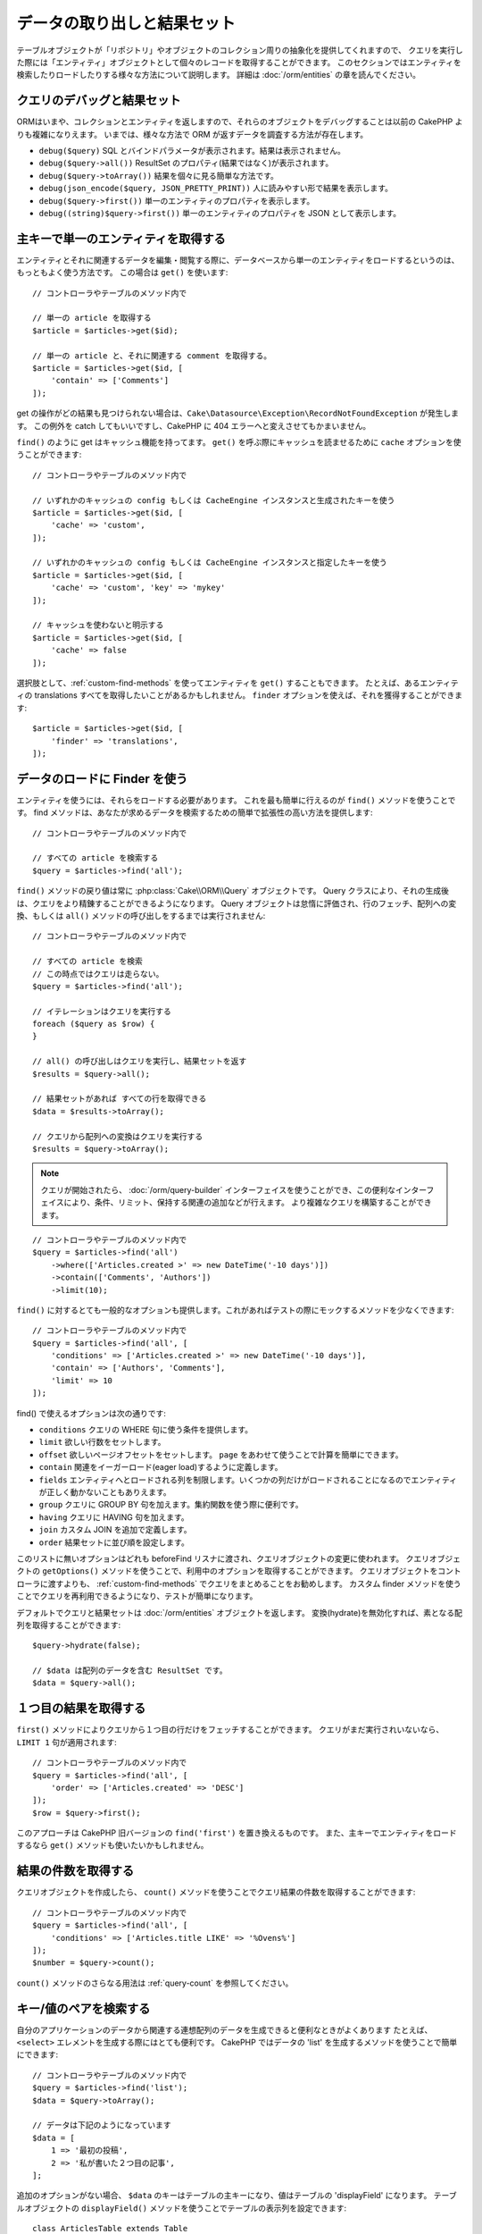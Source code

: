 データの取り出しと結果セット
##############################

..
    Retrieving Data & Results Sets

.. php:namespace:: Cake\ORM

.. php:class:: Table

..
    While table objects provide an abstraction around a 'repository' or collection of
    objects, when you query for individual records you get 'entity' objects. While
    this section discusses the different ways you can find and load entities, you
    should read the :doc:`/orm/entities` section for more information on entities.

テーブルオブジェクトが「リポジトリ」やオブジェクトのコレクション周りの抽象化を提供してくれますので、
クエリを実行した際には「エンティティ」オブジェクトとして個々のレコードを取得することができます。
このセクションではエンティティを検索したりロードしたりする様々な方法について説明します。
詳細は :doc:`/orm/entities` の章を読んでください。

..
    Debugging Queries and ResultSets

クエリのデバッグと結果セット
================================

..
    Since the ORM now returns Collections and Entities, debugging these objects can
    be more complicated than in previous CakePHP versions. There are now various
    ways to inspect the data returned by the ORM.

ORMはいまや、コレクションとエンティティを返しますので、それらのオブジェクトをデバッグすることは以前の CakePHP よりも複雑になりえます。
いまでは、様々な方法で ORM が返すデータを調査する方法が存在します。

..
    - ``debug($query)`` Shows the SQL and bound params, does not show results.
    - ``debug($query->all())`` Shows the ResultSet properties (not the results).
    - ``debug($query->toArray())`` An easy way to show each of the results.
    - ``debug(json_encode($query, JSON_PRETTY_PRINT))`` More human readable results.
    - ``debug($query->first())`` Show the properties of a single entity.
    - ``debug((string)$query->first())`` Show the properties of a single entity as JSON.

- ``debug($query)`` SQL とバインドパラメータが表示されます。結果は表示されません。
- ``debug($query->all())`` ResultSet のプロパティ(結果ではなく)が表示されます。
- ``debug($query->toArray())`` 結果を個々に見る簡単な方法です。
- ``debug(json_encode($query, JSON_PRETTY_PRINT))`` 人に読みやすい形で結果を表示します。
- ``debug($query->first())`` 単一のエンティティのプロパティを表示します。
- ``debug((string)$query->first())`` 単一のエンティティのプロパティを JSON として表示します。

..
    Getting a Single Entity by Primary Key

主キーで単一のエンティティを取得する
======================================

.. php:method:: get($id, $options = [])

..
    It is often convenient to load a single entity from the database when editing or
    view entities and their related data. You can do this by using
    ``get()``::

エンティティとそれに関連するデータを編集・閲覧する際に、データベースから単一のエンティティをロードするというのは、もっともよく使う方法です。
この場合は ``get()`` を使います::

    // コントローラやテーブルのメソッド内で

    // 単一の article を取得する
    $article = $articles->get($id);

    // 単一の article と、それに関連する comment を取得する。
    $article = $articles->get($id, [
        'contain' => ['Comments']
    ]);

..
    If the get operation does not find any results
    a ``Cake\Datasource\Exception\RecordNotFoundException`` will be raised. You can either
    catch this exception yourself, or allow CakePHP to convert it into a 404 error.

get の操作がどの結果も見つけられない場合は、``Cake\Datasource\Exception\RecordNotFoundException`` が発生します。
この例外を catch してもいいですし、CakePHP に 404 エラーへと変えさせてもかまいません。

..
    Like ``find()`` get has caching integrated. You can use the ``cache`` option
    when calling ``get()`` to perform read-through caching::

``find()`` のように get はキャッシュ機能を持ってます。
``get()`` を呼ぶ際にキャッシュを読ませるために ``cache`` オプションを使うことができます::

    // コントローラやテーブルのメソッド内で

    // いずれかのキャッシュの config もしくは CacheEngine インスタンスと生成されたキーを使う
    $article = $articles->get($id, [
        'cache' => 'custom',
    ]);

    // いずれかのキャッシュの config もしくは CacheEngine インスタンスと指定したキーを使う
    $article = $articles->get($id, [
        'cache' => 'custom', 'key' => 'mykey'
    ]);

    // キャッシュを使わないと明示する
    $article = $articles->get($id, [
        'cache' => false
    ]);

..
    Optionally you can ``get()`` an entity using :ref:`custom-find-methods`. For example you may want to get all translations for an entity. You can achieve that by using the ``finder`` option::

選択肢として、:ref:`custom-find-methods` を使ってエンティティを ``get()`` することもできます。
たとえば、あるエンティティの translations すべてを取得したいことがあるかもしれません。
``finder`` オプションを使えば、それを獲得することができます::

    $article = $articles->get($id, [
        'finder' => 'translations',
    ]);

..
    Using Finders to Load Data

データのロードに Finder を使う
=============================

.. php:method:: find($type, $options = [])

..
    Before you can work with entities, you'll need to load them. The easiest way to
    do this is using the ``find()`` method. The find method provides an easy and
    extensible way to find the data you are interested in::

エンティティを使うには、それらをロードする必要があります。
これを最も簡単に行えるのが ``find()`` メソッドを使うことです。
find メソッドは、あなたが求めるデータを検索するための簡単で拡張性の高い方法を提供します::

    // コントローラやテーブルのメソッド内で

    // すべての article を検索する
    $query = $articles->find('all');

..
    The return value of any ``find()`` method is always
    a :php:class:`Cake\\ORM\\Query` object. The Query class allows you to further
    refine a query after creating it. Query objects are evaluated lazily, and do not
    execute until you start fetching rows, convert it to an array, or when the
    ``all()`` method is called::

``find()`` メソッドの戻り値は常に :php:class:`Cake\\ORM\\Query` オブジェクトです。
Query クラスにより、それの生成後は、クエリをより精錬することができるようになります。
Query オブジェクトは怠惰に評価され、行のフェッチ、配列への変換、もしくは ``all()`` メソッドの呼び出しをするまでは実行されません::

    // コントローラやテーブルのメソッド内で

    // すべての article を検索
    // この時点ではクエリは走らない。
    $query = $articles->find('all');

    // イテレーションはクエリを実行する
    foreach ($query as $row) {
    }

    // all() の呼び出しはクエリを実行し、結果セットを返す
    $results = $query->all();

    // 結果セットがあれば すべての行を取得できる
    $data = $results->toArray();

    // クエリから配列への変換はクエリを実行する
    $results = $query->toArray();

.. note::

    クエリが開始されたら、 :doc:`/orm/query-builder` インターフェイスを使うことができ、この便利なインターフェイスにより、条件、リミット、保持する関連の追加などが行えます。
    より複雑なクエリを構築することができます。

..
    Once you've started a query you can use the :doc:`/orm/query-builder` interface
    to build more complex queries, adding additional conditions, limits, or include
    associations using the fluent interface.

::

    // コントローラやテーブルのメソッド内で
    $query = $articles->find('all')
        ->where(['Articles.created >' => new DateTime('-10 days')])
        ->contain(['Comments', 'Authors'])
        ->limit(10);

..
    You can also provide many commonly used options to ``find()``. This can help
    with testing as there are fewer methods to mock::

``find()`` に対するとても一般的なオプションも提供します。これがあればテストの際にモックするメソッドを少なくできます::

    // コントローラやテーブルのメソッド内で
    $query = $articles->find('all', [
        'conditions' => ['Articles.created >' => new DateTime('-10 days')],
        'contain' => ['Authors', 'Comments'],
        'limit' => 10
    ]);

..
    The list of options supported by find() are:

find() で使えるオプションは次の通りです:

- ``conditions`` クエリの WHERE 句に使う条件を提供します。
- ``limit`` 欲しい行数をセットします。
- ``offset`` 欲しいページオフセットをセットします。 ``page`` をあわせて使うことで計算を簡単にできます。
- ``contain`` 関連をイーガーロード(eager load)するように定義します。
- ``fields`` エンティティへとロードされる列を制限します。いくつかの列だけがロードされることになるのでエンティティが正しく動かないこともありえます。
- ``group`` クエリに GROUP BY 句を加えます。集約関数を使う際に便利です。
- ``having`` クエリに HAVING 句を加えます。
- ``join`` カスタム JOIN を追加で定義します。
- ``order`` 結果セットに並び順を設定します。

..
    Any options that are not in this list will be passed to beforeFind listeners
    where they can be used to modify the query object. You can use the
    ``getOptions()`` method on a query object to retrieve the options used. While you
    can pass query objects to your controllers, we recommend that you
    package your queries up as :ref:`custom-find-methods` instead. Using custom
    finder methods will let you re-use your queries and make testing
    easier.

このリストに無いオプションはどれも beforeFind リスナに渡され、クエリオブジェクトの変更に使われます。
クエリオブジェクトの ``getOptions()`` メソッドを使うことで、利用中のオプションを取得することができます。
クエリオブジェクトをコントローラに渡すよりも、 :ref:`custom-find-methods` でクエリをまとめることをお勧めします。
カスタム finder メソッドを使うことでクエリを再利用できるようになり、テストが簡単になります。

..
    By default queries and result sets will return :doc:`/orm/entities` objects. You
    can retrieve basic arrays by disabling hydration::

デフォルトでクエリと結果セットは :doc:`/orm/entities` オブジェクトを返します。
変換(hydrate)を無効化すれば、素となる配列を取得することができます::

    $query->hydrate(false);

    // $data は配列のデータを含む ResultSet です。
    $data = $query->all();

.. _table-find-first:

１つ目の結果を取得する
========================

..
    Getting the First Result

..
    The ``first()`` method allows you to fetch only the first row from a query. If
    the query has not been executed, a ``LIMIT 1`` clause will be applied::

``first()`` メソッドによりクエリから１つ目の行だけをフェッチすることができます。
クエリがまだ実行されいないなら、 ``LIMIT 1`` 句が適用されます::

    // コントローラやテーブルのメソッド内で
    $query = $articles->find('all', [
        'order' => ['Articles.created' => 'DESC']
    ]);
    $row = $query->first();

..
    This approach replaces ``find('first')`` in previous versions of CakePHP. You
    may also want to use the ``get()`` method if you are loading entities by primary
    key.

このアプローチは CakePHP 旧バージョンの ``find('first')`` を置き換えるものです。
また、主キーでエンティティをロードするなら ``get()`` メソッドも使いたいかもしれません。


..
    Getting a Count of Results

結果の件数を取得する
==========================

..
    Once you have created a query object, you can use the ``count()`` method to get
    a result count of that query::

クエリオブジェクトを作成したら、 ``count()`` メソッドを使うことでクエリ結果の件数を取得することができます::

    // コントローラやテーブルのメソッド内で
    $query = $articles->find('all', [
        'conditions' => ['Articles.title LIKE' => '%Ovens%']
    ]);
    $number = $query->count();

..
    See :ref:`query-count` for additional usage of the ``count()`` method.

``count()`` メソッドのさらなる用法は :ref:`query-count` を参照してください。

.. _table-find-list:

キー/値のペアを検索する
=======================

..
    Finding Key/Value Pairs

..
    It is often useful to generate an associative array of data from your application's
    data. For example, this is very useful when creating ``<select>`` elements. CakePHP
    provides a simple to use method for generating 'lists' of data::

自分のアプリケーションのデータから関連する連想配列のデータを生成できると便利なときがよくあります
たとえば、 ``<select>`` エレメントを生成する際にはとても便利です。
CakePHP ではデータの 'list' を生成するメソッドを使うことで簡単にできます::

    // コントローラやテーブルのメソッド内で
    $query = $articles->find('list');
    $data = $query->toArray();

    // データは下記のようになっています
    $data = [
        1 => '最初の投稿',
        2 => '私が書いた２つ目の記事',
    ];

..
    With no additional options the keys of ``$data`` will be the primary key of your
    table, while the values will be the 'displayField' of the table. You can use the
    ``displayField()`` method on a table object to configure the display field of
    a table::

追加のオプションがない場合、 ``$data`` のキーはテーブルの主キーになり、値はテーブルの 'displayField' になります。
テーブルオブジェクトの ``displayField()`` メソッドを使うことでテーブルの表示列を設定できます::

    class ArticlesTable extends Table
    {

        public function initialize(array $config)
        {
            $this->displayField('title');
        }
    }

..
    When calling ``list`` you can configure the fields used for the key and value with
    the ``keyField`` and ``valueField`` options respectively::

``list`` を呼び出す際、``keyField`` と ``valueField`` オプションを使うことで、それぞれキー、値に使われる列を設定することができます::

    // コントローラやテーブルのメソッド内で
    $query = $articles->find('list', [
        'keyField' => 'slug',
        'valueField' => 'title'
    ]);
    $data = $query->toArray();

    // データは下記のようになっています
    $data = [
        'first-post' => '最初の投稿',
        'second-article-i-wrote' => '私が書いた２つ目の記事',
    ];

..
    Results can be grouped into nested sets. This is useful when you want
    bucketed sets, or want to build ``<optgroup>`` elements with FormHelper::

結果はネストされた配列へとグルーピングすることができます。
これは bucket された set が欲しい時や FormHelper で ``<optgroup>`` エレメントを構築したいときに便利です::

    // コントローラやテーブルのメソッド内で
    $query = $articles->find('list', [
        'keyField' => 'slug',
        'valueField' => 'title',
        'groupField' => 'author_id'
    ]);
    $data = $query->toArray();

    // データは下記のようになっています
    $data = [
        1 => [
            'first-post' => '最初の投稿',
            'second-article-i-wrote' => '私が書いた２つ目の記事',
        ],
        2 => [
            // さらなるデータ
        ]
    ];

..
    You can also create list data from associations that can be reached with joins::

join でつながっている関連テーブルからリストのデータを生成することもできます::

    $query = $articles->find('list', [
        'keyField' => 'id',
        'valueField' => 'author.name'
    ])->contain(['Authors']);

..
    Finding Threaded Data

スレッド状のデータを検索する
===========================

..
    The ``find('threaded')`` finder returns nested entities that are threaded
    together through a key field. By default this field is ``parent_id``. This
    finder allows you to access data stored in an 'adjacency list' style
    table. All entities matching a given ``parent_id`` are placed under the
    ``children`` attribute::

``find('threaded')`` finder はキー列を通じて一つにネストされたエンティティを返します::

    // コントローラやテーブルのメソッド内で
    $query = $comments->find('threaded');

    // デフォルト値を拡張
    $query = $comments->find('threaded', [
        'keyField' => $comments->primaryKey(),
        'parentField' => 'parent_id'
    ]);
    $results = $query->toArray();

    echo count($results[0]->children);
    echo $results[0]->children[0]->comment;

..
    The ``parentField`` and ``keyField`` keys can be used to define the fields that
    threading will occur on.

``parentField`` と ``keyField`` のキーを使うことでそれらの列でスレッドとなるよう定義することができます。

.. tip::
    より高度なツリー状のデータを扱う必要があるなら、代わりに :doc:`/orm/behaviors/tree` の利用を検討してください。

..
    If you need to manage more advanced trees of data, consider using
    :doc:`/orm/behaviors/tree` instead.

.. _custom-find-methods:

カスタム Finder メソッド
===========================================================================

..
    Custom Finder Methods

..
    The examples above show how to use the built-in ``all`` and ``list`` finders.
    However, it is possible and recommended that you implement your own finder
    methods. Finder methods are the ideal way to package up commonly used queries,
    allowing you to abstract query details into a simple to use method. Finder
    methods are defined by creating methods following the convention of ``findFoo``
    where ``Foo`` is the name of the finder you want to create. For example if we
    wanted to add a finder to our articles table for finding published articles we
    would do the following::

上記の例では組込済の ``all`` と ``list`` という finder の使い方を見てきました。
しかしながら、独自の finder メソッドを実装することは可能ですし、お勧めです。
finder メソッドは共通で使うクエリをパッケージ化する理想的な方法です。
クエリを抽象化できるようにすることで、メソッドは使いやすくなります::

    use Cake\ORM\Query;
    use Cake\ORM\Table;

    class ArticlesTable extends Table
    {

        public function findPublished(Query $query, array $options)
        {
            $query->where([
                'Articles.published' => true,
                'Articles.moderated' => true
            ]);
            return $query;
        }

    }

    // コントローラやテーブルのメソッド内で
    $articles = TableRegistry::get('Articles');
    $query = $articles->find('published');

..
    Finder methods can modify the query as required, or use the
    ``$options`` to customize the finder operation with relevant application logic.
    You can also 'stack' finders, allowing you to express complex queries
    effortlessly. Assuming you have both the 'published' and 'recent' finders, you
    could do the following::

Finder メソッドはクエリを必要応じて変更したり、``$options`` を使うことで関連するアプリケーションのロジックにあわせて finder の操作をカスタマイズしたりすることができます。
Finder の 'stack' (重ね呼び) もまた、複雑なクエリを難なく表現できるようにしてくれます。
'published' と 'recent' の両方の Finder を持っているとすると、次のようになります::

    // コントローラやテーブルのメソッド内で
    $articles = TableRegistry::get('Articles');
    $query = $articles->find('published')->find('recent');

..
    While all the examples so far have show finder methods on table classes, finder
    methods can also be defined on :doc:`/orm/behaviors`.

ここまではいずれも、テーブルクラスの Finder メソッドを例に見てきましたが、Finder メソッドは :doc:`/orm/behaviors` で定義することも可能です。

..
    If you need to modify the results after they have been fetched you should use
    a :ref:`map-reduce` function to modify the results. The map reduce features
    replace the 'afterFind' callback found in previous versions of CakePHP.

フェッチ後に結果を変更する必要があるなら、:ref:`map-reduce` 機能を使って結果を変更してください。
map reduce 機能は、旧バージョンの CakePHP にあった 'afterFind' コールバックに代わるものです。

.. _dynamic-finders:

動的な Finder
===============

..
    Dynamic Finders

..
    CakePHP's ORM provides dynamically constructed finder methods which allow you to
    express simple queries with no additional code. For example if you wanted
    to find a user by username you could do::

CakePHP の ORM は動的に構築する Finder メソッドを提供します。
これにより追加コーディングなしで簡単なクエリを表現できます。
たとえば、 username でユーザを検索したいなら、次のようにできます::

    // コントローラの中
    // 下記の２つは同じ
    $query = $this->Users->findByUsername('joebob');
    $query = $this->Users->findAllByUsername('joebob');

    // テーブルメソッドの中
    $users = TableRegistry::get('Users');
    // 下記の２つは同じ
    $query = $users->findByUsername('joebob');
    $query = $users->findAllByUsername('joebob');

..
    When using dynamic finders you can constrain on multiple fields::

動的 Finder を使う際には、複数列を使うこともできます::

    $query = $users->findAllByUsernameAndApproved('joebob', 1);

..
    You can also create ``OR`` conditions::

``OR`` 条件を生成することもできます::

    $query = $users->findAllByUsernameOrEmail('joebob', 'joe@example.com');

..
    While you can use either OR or AND conditions, you cannot combine the two in
    a single dynamic finder. Other query options like ``contain`` are also not
    supported with dynamic finders. You should use :ref:`custom-find-methods` to
    encapsulate more complex queries.  Lastly, you can also combine dynamic finders
    with custom finders::

OR や AND 条件のどちらも使えますが、１つの動的 Finder の中に２つを混ぜて使うことはできません。
``contain`` のような他のクエリオプションも動的 Finder には対応していません。
より複雑なクエリを詰め込みたいなら :ref:`custom-find-methods` を使ってください。
なお、動的 Finder とカスタム Finder を混ぜて使うことは可能です::

    $query = $users->findTrollsByUsername('bro');

..
    The above would translate into the following::

上記は下記のように読み替えられます::

    $users->find('trolls', [
        'conditions' => ['username' => 'bro']
    ]);

..
    Once you have a query object from a dynamic finder, you'll need to call
    ``first()`` if you want the first result.

動的クエリからクエリオブジェクトを得た後、１つ目の結果が欲しい場合、``first()`` を呼ぶ必要があります。

.. note::

    動的 Finder はクエリを簡単にしてくれますが、追加のオーバーヘッドが発生することになります。

..
    While dynamic finders make it simple to express queries, they come with some
    additional performance overhead.


..
    Retrieving Associated Data

関連付いたデータを取得する
==========================

..
    When you want to grab associated data, or filter based on associated data, there
    are two ways:

関連付いたデータを取得したい、もしくは関連付いたデータを基に抽出したい場合、２つの方法があります:

- ``contain()`` や ``matching()`` のような CakePHP ORM クエリ関数を使う
- ``innerJoin()`` や ``leftJoin()`` 、 ``rightJoin()`` のような join 関数を使う

..
    - use CakePHP ORM query functions like ``contain()`` and ``matching()``
    - use join functions like ``innerJoin()``, ``leftJoin()``, and ``rightJoin()``

..
    You should use ``contain()`` when you want to load the primary model, and its
    associated data. While ``contain()`` will let you apply additional conditions to
    the loaded associations, you cannot constrain the primary model based on the
    associations. For more details on the ``contain()``, look at
    :ref:`eager-loading-associations`.

最初のモデルとそれに関連付くデータをロードしたいなら、``contain()`` を使ってください。
``contain()`` により、ロードされる関連データには追加条件を適用することになりますが、関連データをベースに、最初のモデルを条件付けることはできません。

..
    You should use ``matching()`` when you want to restrict the primary model based
    on associations. For example, you want to load all the articles that have
    a specific tag on them. For more details on the ``matching()``, look at
    :ref:`filtering-by-associated-data`.

関連データをベースに最初のモデルを条件付けたいなら ``matching()`` を使ってください。
たとえば、特定の tag を持つ article をすべてロードしたい場合などです。
詳細は ``matching()`` にありますので :ref:`filtering-by-associated-data` を参照してください。

..
    If you prefer to use join functions, you can look at
    :ref:`adding-joins` for more information.

join 関数を使いたい場合の詳細は :ref:`adding-joins` を参照してください。

.. _eager-loading-associations:

関連データをイーガーロード(eager load)する
=========================================

..
    Eager Loading Associations

..
    By default CakePHP does not load **any** associated data when using ``find()``.
    You need to 'contain' or eager-load each association you want loaded in your
    results.

CakePHP は ``find()`` を使う際、デフォルトでは関連データを **いずれも** ロードしません。
結果の中にロードしたい各関連データは 'contain' で指定するか、イーガーロード(eager load)する必要があります。

.. start-contain

..
    Eager loading helps avoid many of the potential performance problems
    surrounding lazy-loading in an ORM. The queries generated by eager loading can
    better leverage joins, allowing more efficient queries to be made. In CakePHP
    you define eager loaded associations using the 'contain' method::

イーガーロードは、ORM のレイジーロード(lazy load)周辺に潜むパフォーマンス問題の多くを避けるのに役立ちます。
イーガーロードで生成されたクエリは JOIN に影響を与えて、効率的なクエリが作られるようになります。
CakePHP では 'contain' メソッドを使って関連データのイーガーロードを定義します::

    // コントローラやテーブルのメソッド内で

    // find() のオプションとして
    $query = $articles->find('all', ['contain' => ['Authors', 'Comments']]);

    // クエリオブジェクトのメソッドとして
    $query = $articles->find('all');
    $query->contain(['Authors', 'Comments']);

..
    The above will load the related author and comments for each article in the
    result set. You can load nested associations using nested arrays to define the
    associations to be loaded::

上記では関連する author と comment を結果セットの article ごとにロードします。
ロードする関連データを定義するためのネストされた配列を使って、ネストされた関連データをロードすることができます::

    $query = $articles->find()->contain([
        'Authors' => ['Addresses'], 'Comments' => ['Authors']
    ]);

..
    Alternatively, you can express nested associations using the dot notation::

または、ドット記法を使ってネストされた関連データを表現することもできます::

    $query = $articles->find()->contain([
        'Authors.Addresses',
        'Comments.Authors'
    ]);

..
    You can eager load associations as deep as you like::

好きなだけ深く関連データをイーガーロードできます::

    $query = $products->find()->contain([
        'Shops.Cities.Countries',
        'Shops.Managers'
    ]);

..
    If you need to reset the containments on a query you can set the second argument
    to ``true``::

クエリ上の contain を再設定する必要があるなら、第２引数に ``true`` を指定することができます::

    $query = $articles->find();
    $query->contain(['Authors', 'Comments'], true);

..
    Passing Conditions to Contain

contain に条件を渡す
-----------------------------

..
    When using ``contain()`` you are able to restrict the data returned by the
    associations and filter them by conditions::

``contain()`` を使う際、関連によって返される列を限定し、条件によってフィルターすることができます::

    // コントローラやテーブルのメソッド内で

    $query = $articles->find()->contain([
        'Comments' => function ($q) {
           return $q
                ->select(['body', 'author_id'])
                ->where(['Comments.approved' => true]);
        }
    ]);

.. note::

    関連によってフェッチされる列を限定する場合、外部キーの列が確実に select  **されなければなりません** 。
    外部キーの列が select されない場合、関連データが最終的な結果の中に無いということがおこります。

..
    When you limit the fields that are fetched from an association, you **must**
    ensure that the foreign key columns are selected. Failing to select foreign
    key fields will cause associated data to not be present in the final result.

..
    It is also possible to restrict deeply-nested associations using the dot
    notation::

ドット記法を使って、深くネストされた関連データを制限することも可能です::

    $query = $articles->find()->contain([
        'Comments',
        'Authors.Profiles' => function ($q) {
            return $q->where(['Profiles.is_published' => true]);
        }
    ]);

..
    If you have defined some custom finder methods in your associated table, you can
    use them inside ``contain()``::

関連テーブルにカスタム Finder メソッドをいくつか定義しているなら、 ``contain()`` の中でそれらを使うことができます::

    // すべての article を取り出すが、承認され(approved)、人気のある(popular)ものだけに限定する
    $query = $articles->find()->contain([
        'Comments' => function ($q) {
           return $q->find('approved')->find('popular');
        }
    ]);

.. note::

    ``BelongsTo`` と ``HasOne`` の関連で関連するレコードをロードする際には ``where`` 句と ``select`` 句だけが使用可能です。
    これ以外の関連タイプであれば、クエリオブジェクトが提供するすべての句を使うことができます。

..
    For ``BelongsTo`` and ``HasOne`` associations only the ``where`` and
    ``select`` clauses are used when loading the associated records. For the
    rest of the association types you can use every clause that the query object
    provides.

..
    If you need full control over the query that is generated, you can tell ``contain()``
    to not append the ``foreignKey`` constraints to the generated query. In that
    case you should use an array passing ``foreignKey`` and ``queryBuilder``::

生成されたクエリ全体を完全にコントロールする必要があるなら、
生成されたクエリに ``contain()`` に ``foreignKey`` 制約を追加しないと指示を出すことができます。
この場合、配列を使って ``foreignKey`` と ``queryBuilder`` を渡してください::

    $query = $articles->find()->contain([
        'Authors' => [
            'foreignKey' => false,
            'queryBuilder' => function ($q) {
                return $q->where(...); // フィルタのための完全な条件
            }
        ]
    ]);

..
    If you have limited the fields you are loading with ``select()`` but also want to
    load fields off of contained associations, you can pass the association object
    to ``select()``::

``select()`` でロードする列を限定しているが、contain している関連データの列もまたロードしたいなら、 ``select()`` に関連オブジェクトを渡すこともできます::

    // Articles から id と title を、 Users から全列を select する
    $articlesTable
        ->select(['id', 'title'])
        ->select($articlesTable->Users)
        ->contain(['Users']);

..
    Alternatively, if you have multiple associations, you can use ``autoFields()``::

別の方法として、複数の関連がある場合には、 ``autoFields()`` を使うことができます::

    // Articles から id と title を、 Users、Comments、Tags から全列を select する
    $query->select(['id', 'title'])
        ->contain(['Comments', 'Tags'])
        ->autoFields(true)
        ->contain(['Users' => function($q) {
            return $q->autoFields(true);
        }]);

.. versionadded:: 3.1
    関連オブジェクトを介して列を select する機能は 3.1 で追加されました

..
    Selecting columns via an association object was added in 3.1

.. end-contain

.. _filtering-by-associated-data:

関連データによるフィルタリング
-------------------------------

..
    Filtering by Associated Data

.. start-filtering

..
    A fairly common query case with associations is finding records 'matching'
    specific associated data. For example if you have 'Articles belongsToMany Tags'
    you will probably want to find Articles that have the CakePHP tag. This is
    extremely simple to do with the ORM in CakePHP::

関連データに関するクエリでよくあるのは、指定の関連データに「マッチする(matching)」レコードを見つけるものです。
たとえば、 'Articles belongsToMany Tags' である場合、かなりの確率で、CakePHP タグ(Tag)を持つ記事(Article)を探したいはずです。
これは CakePHP の ORM では極めてシンプルにできます::

    // コントローラやテーブルのメソッド内で

    $query = $articles->find();
    $query->matching('Tags', function ($q) {
        return $q->where(['Tags.name' => 'CakePHP']);
    });

..
    You can apply this strategy to HasMany associations as well. For example if
    'Authors HasMany Articles', you could find all the authors with recently
    published articles using the following::

この戦略は HasMany の関連にも同様に適用できます。
たとえば、'Authors HasMany Articles' である場合、下記のようにして、最近公開された記事(Article)のすべての投稿者(Author)を抽出したいかもしれません::

    $query = $authors->find();
    $query->matching('Articles', function ($q) {
        return $q->where(['Articles.created >=' => new DateTime('-10 days')]);
    });

..
    Filtering by deep associations is surprisingly easy, and the syntax should be
    already familiar to you::

深い関連を使って抽出することも驚くほど簡単です。文法はすでによく知っているものです::

    // コントローラやテーブルのメソッド内で
    $query = $products->find()->matching(
        'Shops.Cities.Countries', function ($q) {
            return $q->where(['Countries.name' => 'Japan']);
        }
    );

    // 渡された変数を使って 'markstory' によってコメントされた記事(Article)をユニークに取り出す
    $username = 'markstory';
    $query = $articles->find()->matching('Comments.Users', function ($q) use ($username) {
        return $q->where(['username' => $username]);
    });

.. note::

    この機能は ``INNER JOIN`` 句を生成しますので、条件によりすでにフィルタしていない限り、取得した行が重複しているかもしれず、find クエリでは ``distinct`` の呼び出しを考えたいことでしょう。
    これは、たとえば、同じユーザが一つの記事(Article)に複数回コメントした場合にありえます。

..
    As this function will create an ``INNER JOIN``, you might want to consider
    calling ``distinct`` on the find query as you might get duplicate rows if
    your conditions don't filter them already. This might be the case, for
    example, when the same users comments more than once on a single article.

関連から「マッチ('matched')した」ことで取得されるデータはエンティティの ``_matchingData`` プロパティで利用可能です。
同一の関連を  match かつ contain している場合、結果には ``_matchingData`` プロパティと標準の関連系のプロパティの両方があることになります。

..
    The data from the association that is 'matched' will be available on the
    ``_matchingData`` property of entities. If you both match and contain the same
    association, you can expect to get both the ``_matchingData`` and standard
    association properties in your results.

..
    Using innerJoinWith

innerJoinWith を使う
~~~~~~~~~~~~~~~~~~~~~~

..
    Using the ``matching()`` function, as we saw already, will create an ``INNER
    JOIN`` with the specified association and will also load the fields into the
    result set.

``matching()`` 関数を使うことで、すでに見てきたように、特定の関連との ``INNER JOIN`` が作成され、
結果セットにも列がロードされます。

..
    There may be cases where you want to use ``matching()`` but are not interested
    in loading the fields into the result set. For this purpose, you can use
    ``innerJoinWith()``::

``matching()`` を使いたいものの、結果セットに列をロードしたくない状況もあるかもしれません。
この目的で ``innerJoinWith()`` を使うことが出来ます::

    $query = $articles->find();
    $query->innerJoinWith('Tags', function ($q) {
        return $q->where(['Tags.name' => 'CakePHP']);
    });

..
    The ``innerJoinWith()`` method works the same as ``matching()``, that
    means that you can use dot notation to join deeply nested
    associations::

``innerJoinWith()`` メソッドは ``matching()`` と同様に動きます。
つまり、ドット記法を使うことで深くネストする関連を join できます::

    $query = $products->find()->innerJoinWith(
        'Shops.Cities.Countries', function ($q) {
            return $q->where(['Countries.name' => 'Japan']);
        }
    );

..
    Again, the only difference is that no additional columns will be added to the
    result set, and no ``_matchingData`` property will be set.

違いは結果セットに追加のカラムが追加されず、 ``_matchingData`` プロパティがセットされないことだけです。

.. versionadded:: 3.1
    Query::innerJoinWith() は 3.1 で追加されました。

..
    Query::innerJoinWith() was added in 3.1

..
    Using notMatching

notMatching を使う
~~~~~~~~~~~~~~~~~~~

..
    The opposite of ``matching()`` is ``notMatching()``. This function will change
    the query so that it filters results that have no relation to the specified
    association::

``matching()`` の対義語となるのが ``notMatching()`` です。
この関数は結果を、特定の関連に繋がっていないものだけにフィルタするようにクエリを変更します::

    // コントローラやテーブルのメソッド内で

    $query = $articlesTable
        ->find()
        ->notMatching('Tags', function ($q) {
            return $q->where(['Tags.name' => '退屈']);
        });

..
    The above example will find all articles that were not tagged with the word
    ``boring``.  You can apply this method to HasMany associations as well. You could,
    for example, find all the authors with no published articles in the last 10
    days::

上記の例は ``退屈`` という単語でタグ付けされていない、すべての記事(Article)を検索します。
このメソッドを HasMany の関連にも同様に使うことができます。
たとえば、10日以内に公開(published)されていない記事(Article)のすべての作者(Author)を検索することができます::

    $query = $authorsTable
        ->find()
        ->notMatching('Articles', function ($q) {
            return $q->where(['Articles.created >=' => new \DateTime('-10 days')]);
        });

..
    It is also possible to use this method for filtering out records not matching
    deep associations. For example, you could find articles that have not been
    commented on by a certain user::

このメソッドを深い関連にマッチしないレコードだけにフィルタするために使うこともできます::

    $query = $articlesTable
        ->find()
        ->notMatching('Comments.Users', function ($q) {
            return $q->where(['username' => 'jose']);
        });


..
    Since articles with no comments at all also satisfy the condition above, you may
    want to combine ``matching()`` and ``notMatching()`` in the same query. The
    following example will find articles having at least one comment, but not
    commented by a certain user::

コメント(Comment)がまったく付いていない記事(Article)も上記の条件を満たしてしまいますので、
``matching()`` と ``notMatching()`` を混ぜて使いたくなるかもしれません。
下記の例は最低１件以上のコメント(Comment)を持つ記事(Article)の中で特定ユーザにコメントされているものを除外して検索したものです::

    $query = $articlesTable
        ->find()
        ->notMatching('Comments.Users', function ($q) {
            return $q->where(['username' => 'jose']);
        })
        ->matching('Comments');

.. note::

    ``notMatching()`` は ``LEFT JOIN`` 句を生成しますので、条件により回避していない限り、
    取得した行が重複しているかもしれず、find クエリでは ``distinct`` の呼び出しを考えたいことでしょう。

..
    As ``notMatching()`` will create a ``LEFT JOIN``, you might want to consider
    calling ``distinct`` on the find query as you can get duplicate rows
    otherwise.

..
    Keep in mind that contrary to the ``matching()`` function, ``notMatching()``
    will not add any data to the ``_matchingData`` property in the results.

``matching()`` 関数の正反対となる ``notMatching()`` ですが、
いかなるデータも結果セットの ``_matchingData`` プロパティに追加しないということを覚えておいてください。

.. versionadded:: 3.1
    Query::notMatching() は 3.1 で追加されました

..
    Using leftJoinWith

leftJoinWith を使う
~~~~~~~~~~~~~~~~~~~~

..
    On certain occasions you may want to calculate a result based on an association,
    without having to load all the records for it. For example, if you wanted to
    load the total number of comments an article has along with all the article
    data, you can use the ``leftJoinWith()`` function::

時には、すべての関連レコードをロードしたくはないが、関連に基いて結果を計算したいということがあるかもしれません。
たとえば、記事(Article)の全データと一緒に、記事ごとのコメント(Comment)数をロードしたい場合には、``leftJoinWith()`` 関数が使えます::

    $query = $articlesTable->find();
    $query->select(['total_comments' => $query->func()->count('Comments.id')])
        ->leftJoinWith('Comments')
        ->group(['Articles.id'])
        ->autoFields(true);

..
    The results for the above query will contain the article data and the
    ``total_comments`` property for each of them.

上記クエリの結果は Article データの結果に加え、データごとに ``total_comments`` プロパティが含まれます。

..
    ``leftJoinWith()`` can also be used with deeply nested associations. This is
    useful, for example, for bringing the count of articles tagged with a certain
    word, per author::

``leftJoinWith()`` はまた深くネストした関連にも使うことができます。
たとえばこれは、特定の単語でタグ(Tag)付けされた記事(Article)の数を投稿者(Author)ごとに出したい場合に便利です::

    $query = $authorsTable
        ->find()
        ->select(['total_articles' => $query->func()->count('Articles.id')])
        ->leftJoinWith('Articles.Tags', function ($q) {
            return $q->where(['Tags.name' => 'awesome']);
        })
        ->group(['Authors.id'])
        ->autoFields(true);

..
    This function will not load any columns from the specified associations into the
    result set.

この関数は指定した関連からいずれのカラムも結果セットへとロードしません。

.. versionadded:: 3.1
    Query::leftJoinWith() は 3.1 で追加されました

.. end-filtering

..
    Changing Fetching Strategies

フェッチの戦略の変更する
----------------------------

..
    As you may know already, ``belongsTo`` and ``hasOne`` associations are loaded
    using a ``JOIN`` in the main finder query. While this improves query and
    fetching speed and allows for creating more expressive conditions when
    retrieving data, this may be a problem when you want to apply certain clauses to
    the finder query for the association, such as ``order()`` or ``limit()``.

すでにご存知の通り、 ``belongsTo`` と ``hasOne`` の関連はメインとなる Finder クエリの中で ``JOIN`` を使ってロードされます。
これにより、データ取得の際には、クエリとフェッチ速度が改善され、より表現力の高い条件文を作成できるようになります。
ただ一方で、``order()`` や ``limit()`` など、関連に影響する特定の句を Finder クエリに追加したい場合に、問題となりえます。

..
    For example, if you wanted to get the first comment of an article as an
    association::

たとえば、記事(Article)の最初のコメント(Comment)を関連データとして取得したい場合::

   $articles->hasOne('FirstComment', [
        'className' => 'Comments',
        'foreignKey' => 'article_id'
   ]);

..
    In order to correctly fetch the data from this association, we will need to tell
    the query to use the ``select`` strategy, since we want order by a particular
    column::

この関連からデータをただしくフェッチするには、特定のカラムで order by したいので、
クエリに ``select`` 戦略(strategy)を使うのだと教える必要があります::

    $query = $articles->find()->contain([
        'FirstComment' => [
                'strategy' => 'select',
                'queryBuilder' => function ($q) {
                    return $q->order(['FirstComment.created' =>'ASC'])->limit(1);
                }
        ]
    ]);

..
    Dynamically changing the strategy in this way will only apply to a specific
    query. If you want to make the strategy change permanent you can do::

この方法での戦略(strategy)の動的な変更は指定したクエリのみに適用されます。
もしも戦略の変更を永続的に行いたいなら次のようにできます::

    $articles->FirstComment->strategy('select');

..
    Using the ``select`` strategy is also a great way of making associations with
    tables in another database, since it would not be possible to fetch records
    using ``joins``.

``select`` 戦略の利用は、別データベースにあるテーブルとの関連を作るのに優れた方法です。
なぜなら、その場合は ``joins`` を使ってレコードをフェッチできないためです。


..
    Fetching With The Subquery Strategy

サブクエリ戦略でフェッチする
-----------------------------------

..
    As your tables grow in size, fetching associations from them can become
    slower, especially if you are querying big batches at once. A good way of
    optimizing association loading for ``hasMany`` and ``belongsToMany``
    associations is by using the ``subquery`` strategy::

テーブルのサイズが増えてくると、そのテーブルの関連のフェッチは遅くなっていきます。
一度に大きなデータを扱うクエリの場合には、なおのことです。
``hasMany`` と ``belongsToMany`` の関連データをロードする際、関連を最適化する良い方法は、
``subquery`` 戦略を使うことです::

    $query = $articles->find()->contain([
        'Comments' => [
                'strategy' => 'subquery',
                'queryBuilder' => function ($q) {
                    return $q->where(['Comments.approved' => true]);
                }
        ]
    ]);

..
    The result will remain the same as with using the default strategy, but this
    can greatly improve the query and fetching time in some databases, in
    particular it will allow to fetch big chunks of data at the same time in
    databases that limit the amount of bound parameters per query, such as
    **Microsoft SQL Server**.

結果はデフォルトの戦略と同じになりますが、データベースによってはクエリとフェッチ時間が著しく改善されます。
とりわけ、この戦略により、
**Microsoft SQL Server** などのようにクエリごとのバインド変数のサイズに制限があるデータベースであっても、
大きなデータの塊を一度に扱うことが可能になります。

..
    You can also make the strategy permanent for the association by doing::

関連データの戦略を永続的にしたいなら次のようにできます::

    $articles->Comments->strategy('subquery');

..
    Lazy Loading Associations

関連をレイジーロード(Lazy Load)する
------------------------------------

..
    While CakePHP makes it easy to eager load your associations, there may be cases
    where you need to lazy-load associations. You should refer to the
    :ref:`lazy-load-associations` and :ref:`loading-additional-associations`
    sections for more information.

CakePHP は簡単に関連付くデータをイーガーロード(Eager Load)できますが、レイジーロード(Lazy Load)したいというばあいもありえるでしょう。
その場合は :ref:`lazy-load-associations` と :ref:`loading-additional-associations` を参照してください。

..
    Working with Result Sets

結果セットを使いこなす
========================

..
    Once a query is executed with ``all()``, you will get an instance of
    :php:class:`Cake\\ORM\\ResultSet`. This object offers powerful ways to manipulate
    the resulting data from your queries. Like Query objects, ResultSets are
    a :doc:`Collection </core-libraries/collections>` and you can use any collection
    method on ResultSet objects.

``all()`` を使ってクエリが実行されたら、 :php:class:`Cake\\ORM\\ResultSet` のインスタンスが得られます。
このオブジェクトはクエリから得られた結果のデータを強力に操作する方法を提供します。
クエリオブジェクトと同様に、ResultSets は :doc:`Collection </core-libraries/collections>` ですので、
ResultSet オブジェクトのコレクションメソッドをどれでも使うことができます。

..
    Result set objects will lazily load rows from the underlying prepared statement.
    By default results will be buffered in memory allowing you to iterate a result
    set multiple times, or cache and iterate the results. If you need work with
    a data set that does not fit into memory you can disable buffering on the query
    to stream results::

ResultSet オブジェクトは基本となるプリペアードステートメント(prepared statement)から行をレイジーロード(Lazy Load)します。
デフォルトでは、結果をメモリにバッファしますので、結果セットを何度もイテレートすることができるようになり、
まだバッファされていなければ、結果をキャッシュしつつイテレートします::

    $query->bufferResults(false);

..
    Turning buffering off has a few caveats:

バッファを OFF に切り替える場合にはいくつか注意点があります:

#. 結果セットを複数回イテレートできません。
#. 結果をイテレートしてキャッシュすることもできません。
#. hasMany や belongsToMany の関連をイーガーロード(Eager Load)するクエリでは、バッファを無効化できません。
   なぜなら、これら関連タイプでは、結果のすべてに依存してクエリを生成しますので、全データのイーガーロードが必須となるのです。
   この制限は、関連に ``subquery`` 戦略を利用している場合には関係ありません。

..
    #. You will not be able to iterate a result set more than once.
    #. You will also not be able to iterate & cache the results.
    #. Buffering cannot be disabled for queries that eager load hasMany or
       belongsToMany associations, as these association types require eagerly
       loading all results so that dependent queries can be generated. This
       limitation is not present when using the ``subquery`` strategy for those
       associations.

.. warning::

    PostgreSQL や SQL Server を使った際の、ストリーミング結果(Streaming results)であっても
    エンティティ結果(entire results)用にメモリが割り当てられます。
    これは PDO の制約によるものです。

..
    Streaming results will still allocate memory for the entire results when
    using PostgreSQL and SQL Server. This is due to limitations in PDO.

..
    Result sets allow you to cache/serialize or JSON encode results for API
    results::

結果セットの結果は cache/serialize したり、API 用に JSON エンコードしたりすることができます::

    // コントローラやテーブルのメソッド内で
    $results = $query->all();

    // Serialized
    $serialized = serialize($results);

    // Json
    $json = json_encode($results);

..
    Both serializing and JSON encoding result sets work as you would expect. The
    serialized data can be unserialized into a working result set. Converting to
    JSON respects hidden & virtual field settings on all entity objects
    within a result set.

結果セットを serialize する場合も json_encode する場合も期待通りに動きます。
serialize されたデータは unserialized により結果セットに戻ります。
JSON への変換は、結果セット間のすべてのエンティティオブジェクト上の、 hidden と virtual field の設定を考慮します。

..
    In addition to making serialization easy, result sets are a 'Collection' object and
    support the same methods that :doc:`collection objects </core-libraries/collections>`
    do. For example, you can extract a list of unique tags on a collection of
    articles by running::

serialize が簡単にできるだけでなく、結果セットは 'Collection' オブジェクトですので、
:doc:`collection objects </core-libraries/collections>` でサポートされるすべてのメソッドが使えます。
たとえば、記事(Article)のコレクションにあるタグ(Tag)をユニークに取り出すことができます::


    // コントローラやテーブルのメソッド内で
    $articles = TableRegistry::get('Articles');
    $query = $articles->find()->contain(['Tags']);

    $reducer = function ($output, $value) {
        if (!in_array($value, $output)) {
            $output[] = $value;
        }
        return $output;
    };

    $uniqueTags = $query->all()
        ->extract('tags.name')
        ->reduce($reducer, []);

..
    Some other examples of the collection methods being used with result sets are::

以下は、結果セットで使うコレクションメソッドの別の例です::

    // 計算されたプロパティにより行をフィルタします
    $filtered = $results->filter(function ($row) {
        return $row->is_recent;
    });

    // 結果のプロパティから連想配列を作成する
    $articles = TableRegistry::get('Articles');
    $results = $articles->find()->contain(['Authors'])->all();

    $authorList = $results->combine('id', 'author.name');

..
    The :doc:`/core-libraries/collections` chapter has more detail on what can be
    done with result sets using the collections features. The :ref:`format-results`
    section show how you can add calculated fields, or replace the result set.

コレクションの機能を使った結果セットの詳細は :doc:`/core-libraries/collections` を参照してください。
:ref:`format-results` では計算列の追加方法や結果セットの置き換え方法が示されています。

..
    Getting the First & Last Record From a ResultSet

ResultSet から最初/最後のレコードを取得する
------------------------------------------------


..
    You can use the ``first()`` and ``last()`` methods to get the respective records
    from a result set::

``first()`` と ``last()`` メソッドを使うことで、結果セットから該当のレコードを取得することができます::

    $result = $articles->find('all')->all();

    // 最初・最後の結果を取得します。
    $row = $result->first();
    $row = $result->last();

..
    Getting an Arbitrary Index From a ResultSet

ResultSet から任意の場所を指定して取得する
-------------------------------------------

..
    You can use ``skip()`` and ``first()`` to get an arbitrary record from
    a ResultSet::

``skip()`` と ``first()`` を使うことで ResultSet から任意のレコードを取得できます::

    $result = $articles->find('all')->all();

    // ５番目のレコードを取得する
    $row = $result->skip(4)->first();

..
    Checking if a Query or ResultSet is Empty

Query や ResultSet が空かどうかをチェックする
---------------------------------------------

..
    You can use the ``isEmpty()`` method on a Query or ResultSet object to see if it
    has any rows in it. Calling ``isEmpty()`` on a Query object will evaluate the
    query::

Query や ResultSet オブジェクトの ``isEmpty()`` メソッドを使うことで１行以上あるかどうかを確認できます。
Query オブジェクトで ``isEmpty()`` メソッドを呼び出した場合はクエリが評価されます::

    // クエリをチェックします
    $query->isEmpty();

    // 結果をチェックします
    $results = $query->all();
    $results->isEmpty();

.. _loading-additional-associations:

追加で関連をロードする
-------------------------------

..
    Loading Additional Associations

..
    Once you've created a result set, you may need to load
    additional associations. This is the perfect time to lazily eager load data. You
    can load additional associations using ``loadInto()``::

結果セットを作成した後に、追加の関連をロードする必要があるかもしれません。
これはレイジー(Lazy)にイーガーロード(Eager Load)する絶好のタイミングです。
``loadInto()`` を使うことで追加の関連をロードできます::

    $articles = $this->Articles->find()->all();
    $withMore = $this->Articles->loadInto($articles, ['Comments', 'Users']);

..
    You can eager load additional data into a single entity, or a collection of
    entities.

エンティティが単一であれ、コレクションであれ、
追加のデータをその中にイーガーロード(Eager Load)することができます。

.. versionadded: 3.1
    Table::loadInto() は 3.1 で追加されました

.. _map-reduce:

結果を Map/Reduce で変更する
=================================

..
    Modifying Results with Map/Reduce

..
    More often than not, find operations require post-processing the data that is
    found in the database. While entities' getter methods can take care of most of
    the virtual property generation or special data formatting, sometimes you
    need to change the data structure in a more fundamental way.

大抵の場合、find 操作でデータベースから取り出したデータは事後処理が必要となります。
エンティティの getter 系メソッドは仮想プロパティの生成や、
特別なデータフォーマッティングの多くを面倒みてくれますが、
ときには、より基本的な方法でデータ構造を変更する必要があることもあります。

..
    For those cases, the ``Query`` object offers the ``mapReduce()`` method, which
    is a way of processing results once they are fetched from the database.

このような場合に、データベースからフェッチした後で結果を処理する方法として、
``Query`` オブジェクトは ``mapReduce()`` を提供します。

..
    A common example of changing the data structure is grouping results together
    based on certain conditions. For this task we can use the ``mapReduce()``
    function. We need two callable functions the ``$mapper`` and the ``$reducer``.
    The ``$mapper`` callable receives the current result from the database as first
    argument, the iteration key as second argument and finally it receives an
    instance of the ``MapReduce`` routine it is running::

データ構造を変更するよくある事例は、結果をとある条件に基いて仕分けするものです。
このために ``mapReduce()`` 関数を使うことができます。
２つの callable な関数 ``$mapper`` と ``$reducer`` が必要となります。
``$mapper`` callable は第１引数としてデータベースから現在の結果を受け取り、
第２引数としてイテレーションのキーを受け取ります。
最後の引数として、走っている ``MapReduce`` ルーチンのインスタンスを受け取ります::

    $mapper = function ($article, $key, $mapReduce) {
        $status = 'published';
        if ($article->isDraft() || $article->isInReview()) {
            $status = 'unpublished';
        }
        $mapReduce->emitIntermediate($article, $status);
    };

..
    In the above example ``$mapper`` is calculating the status of an article, either
    published or unpublished, then it calls ``emitIntermediate()`` on the
    ``MapReduce`` instance. This method stores the article in the list of articles
    labelled as either published or unpublished.

上記の例では ``$mapper`` が article の status を published にするか unpublished にするか計算しており、
その後で ``MapReduce`` インスタンスの ``emitIntermediate()`` が呼ばれます。
このメソッドは published か unpublished のどちらかでラベル付けされた article リストの中に現在の article を追加します。

..
    The next step in the map-reduce process is to consolidate the final results. For
    each status created in the mapper, the ``$reducer`` function will be called so
    you can do any extra processing. This function will receive the list of articles
    in a particular "bucket" as the first parameter, the name of the "bucket" it
    needs to process as the second parameter, and again, as in the ``mapper()``
    function, the instance of the ``MapReduce`` routine as the third parameter. In
    our example, we did not have to do any extra processing, so we just ``emit()``
    the final results::

MapReduce 処理の次のステップは最終的な結果を確定させるためのものです。
mapper の中で生成される各 status ごとに ``$reducer`` 関数が呼ばれ、
追加の処理を何でも実行することができます。
この関数は第１引数で該当の "bucket" の中にある article リストを受け取り、
第２引数で処理対象の "bucket" 名を受け取り、
第３引数で ``mapper()`` 関数と同じように ``MapReduce`` ルーチンのインスタンスを受け取ります。
この例では何も追加の処理を行っていませんでしたが、最終的な結果に ``emit()`` だけを行っています::

    $reducer = function ($articles, $status, $mapReduce) {
        $mapReduce->emit($articles, $status);
    };

..
    Finally, we can put these two functions together to do the grouping::

最終的には、２つの関数を配置することで仕分けすることができます::

    $articlesByStatus = $articles->find()
        ->where(['author_id' => 1])
        ->mapReduce($mapper, $reducer);

    foreach ($articlesByStatus as $status => $articles) {
        echo sprintf("%d 件の %s の article が存在します", count($articles), $status);
    }

..
    The above will ouput the following lines::

上記は下記のように出力されます::

    4 件の published の article が存在します
    5 件の unpublished の article が存在します

..
    Of course, this is a simplistic example that could actually be solved in another
    way without the help of a map-reduce process. Now, let's take a look at another
    example in which the reducer function will be needed to do something more than
    just emitting the results.

もちろん、これは、実際には MapReduce 処理を使わずとも別の方法で解決できるような、ごく単純な例です。
次は、結果を emit する以上のことが求められるような reducer 関数を使った別の例を見てみましょう。

..
    Calculating the most commonly mentioned words, where the articles contain
    information about CakePHP, as usual we need a mapper function::

CakePHP についての情報を含む記事(article)でもっともよく発言された単語を計算する場合、
例によって mapper 関数が必要です::

    $mapper = function ($article, $key, $mapReduce) {
        if (stripos('cakephp', $article['body']) === false) {
            return;
        }

        $words = array_map('strtolower', explode(' ', $article['body']));
        foreach ($words as $word) {
            $mapReduce->emitIntermediate($article['id'], $word);
        }
    };

..
    It first checks for whether the "cakephp" word is in the article's body, and
    then breaks the body into individual words. Each word will create its own
    ``bucket`` where each article id will be stored. Now let's reduce our results to
    only extract the count::

まずは "cakephp" という単語が記事の本文中にあるかどうかをチェックし、
次に本文を個々の単語に分解します。
各単語ごとに ``bucket`` を生成し、その中に各記事の id を入れます。
こうなればあとは結果を reduce して、カウントを取り出すだけです::

    $reducer = function ($occurrences, $word, $mapReduce) {
        $mapReduce->emit(count($occurrences), $word);
    }

..
    Finally, we put everything together::

最後に、すべてを一緒にします::

    $articlesByStatus = $articles->find()
        ->where(['published' => true])
        ->andWhere(['published_date >=' => new DateTime('2014-01-01')])
        ->hydrate(false)
        ->mapReduce($mapper, $reducer);

..
    This could return a very large array if we don't clean stop words, but it could
    look something like this::

これは、ストップワードを除去しない場合、非常に大きな配列を返すこともありえますが、このようなものを返します::

    [
        'cakephp' => 100,
        'awesome' => 39,
        'impressive' => 57,
        'outstanding' => 10,
        'mind-blowing' => 83
    ]

..
    One last example and you will be a map-reduce expert. Imagine you have
    a ``friends`` table and you want to find "fake friends" in our database, or
    better said, people who do not follow each other. Let's start with our
    ``mapper()`` function::

最後の例を見ればもはや MapReduce のエキスパートです。
``friends`` (友人) テーブルが存在し、データベースから "嘘の友人" を検索することを想像してください。
わかりやすく言えば、双方向でフォローしあっていない人たちのことです。
``mapper()`` 関数を見てみましょう::

    $mapper = function ($rel, $key, $mr) {
        $mr->emitIntermediate($rel['source_user_id'], $rel['target_user_id']);
        $mr->emitIntermediate($rel['target_user_id'], $rel['source_target_id']);
    };

..
    We just duplicated our data to have a list of users each other user follows.
    Now it's time to reduce it. For each call to the reducer, it will receive a list
    of followers per user::

互いにフォローしあっているユーザリストを得るためにデータをコピーしていきました。
それでは reduce しましょう。
reducer が呼ばれるごとに、reducer はユーザごとのフォロワーのリストを受け取ります::

    // $friendsList は次のようになっています
    // 繰り返し登場する数字は双方向で関係が繋がっていることを意味しています
    [2, 5, 100, 2, 4]

    $reducer = function ($friendsList, $user, $mr) {
        $friends = array_count_values($friendsList);
        foreach ($friends as $friend => $count) {
            if ($count < 2) {
                $mr->emit($friend, $user);
            }
        }
    }

..
    And we supply our functions to a query::

そして、クエリにこの関数を渡します::

    $fakeFriends = $friends->find()
        ->hydrate(false)
        ->mapReduce($mapper, $reducer)
        ->toArray();

..
    This would return an array similar to this::

これは下記のような配列を返します::

    [
        1 => [2, 4],
        3 => [6]
        ...
    ]

..
    The resulting array means, for example, that user with id ``1`` follows users
    ``2`` and ``4``, but those do not follow ``1`` back.

結果の配列は、たとえば、 id ``1`` のユーザは ``2`` と ``4`` をフォローしていますが、
彼らは ``1`` をフォローし返していないということを意味します。

..
    Stacking Multiple Operations

複数の操作を stack する(重ねて呼ぶ)
-----------------------------------

..
    Using `mapReduce` in a query will not execute it immediately. The operation will
    be registered to be run as soon as the first result is attempted to be fetched.
    This allows you to keep chaining additional methods and filters to the query
    even after adding a map-reduce routine::

クエリの中で `mapReduce` を使用しても、すぐには実行されません。
代わりに最初の結果をフェッチしようとしたらただちに実行されるように登録されます。
これにより、別のメソッドやフィルタをチェーン(chain)呼び出しでクエリに加えたり、
さらには、 MapReduce ルーチンを追加することもできるようになるのです::

   $query = $articles->find()
        ->where(['published' => true])
        ->mapReduce($mapper, $reducer);

    // 後工程で下記のようにします:
    $query->where(['created >=' => new DateTime('1 day ago')]);

..
    This is particularly useful for building custom finder methods as described in the
    :ref:`custom-find-methods` section::

これは :ref:`custom-find-methods` で説明しているように、
カスタム Finder メソッドを構築するのに非常に便利です::

    public function findPublished(Query $query, array $options)
    {
        return $query->where(['published' => true]);
    }

    public function findRecent(Query $query, array $options)
    {
        return $query->where(['created >=' => new DateTime('1 day ago')]);
    }

    public function findCommonWords(Query $query, array $options)
    {
        // 前の章で説明した共通の単語の件と同じもの
        $mapper = ...;
        $reducer = ...;
        return $query->mapReduce($mapper, $reducer);
    }

    $commonWords = $articles
        ->find('commonWords')
        ->find('published')
        ->find('recent');

..
    Moreover, it is also possible to stack more than one ``mapReduce`` operation for
    a single query. For example, if we wanted to have the most commonly used words
    for articles, but then filter it to only return words that were mentioned more
    than 20 times across all articles::

さらに、１回のクエリで複数回の ``mapReduce`` 操作を stack する(重ねて呼ぶ)ことも可能です。
たとえば、記事の中でもっとも頻出する単語が知りたいのに加え、
記事すべての中で 20 回よりも多く発言された単語だけを返すようにフィルタもしたい場合は下記のようになります::

    $mapper = function ($count, $word, $mr) {
        if ($count > 20) {
            $mr->emit($count, $word);
        }
    };

    $articles->find('commonWords')->mapReduce($mapper);

..
    Removing All Stacked Map-reduce Operations

stack されたすべての MapReduce 操作をを取り除く
----------------------------------------------

..
    Under some circumstances you may want to modify a ``Query`` object so that no
    ``mapReduce`` operations are executed at all. This can be done by
    calling the method with both parameters as null and the third parameter
    (overwrite) as ``true``::

ときには ``mapReduce`` 操作をまったく実行させずに ``Query`` オブジェクトを更新したいという状況もあるかもしれません。
これは両方の引数に null を指定し、第３引数(overwrite)で ``true`` を呼び出すことで達成できます::

    $query->mapReduce(null, null, true);
